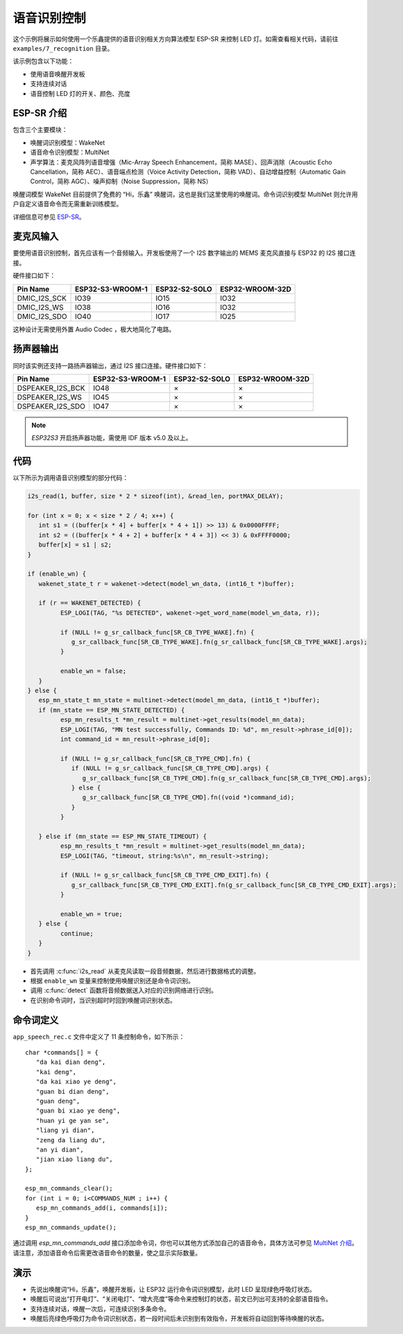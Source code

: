 语音识别控制
=============



这个示例将展示如何使用一个乐鑫提供的语音识别相关方向算法模型 ESP-SR 来控制 LED 灯。如需查看相关代码，请前往 ``examples/7_recognition`` 目录。

该示例包含以下功能：

-  使用语音唤醒开发板
-  支持连续对话
-  语音控制 LED 灯的开关、颜色、亮度


ESP-SR 介绍
---------------

包含三个主要模块：

- 唤醒词识别模型：WakeNet
- 语音命令识别模型：MultiNet
- 声学算法：麦克风阵列语音增强（Mic-Array Speech Enhancement，简称 MASE）、回声消除（Acoustic Echo Cancellation，简称 AEC）、语音端点检测（Voice Activity Detection，简称 VAD）、自动增益控制（Automatic Gain Control，简称 AGC）、噪声抑制（Noise Suppression，简称 NS）

唤醒词模型 WakeNet 目前提供了免费的 “Hi，乐鑫” 唤醒词，这也是我们这里使用的唤醒词。命令词识别模型 MultiNet 则允许用户自定义语音命令而无需重新训练模型。

详细信息可参见 `ESP-SR <https://github.com/espressif/esp-sr>`_。


麦克风输入
---------------

要使用语音识别控制，首先应该有一个音频输入。开发板使用了一个 I2S 数字输出的 MEMS 麦克风直接与 ESP32 的 I2S 接口连接。

硬件接口如下：

+--------------+------------------+---------------+-----------------+
|   Pin Name   | ESP32-S3-WROOM-1 | ESP32-S2-SOLO | ESP32-WROOM-32D |
+==============+==================+===============+=================+
| DMIC_I2S_SCK | IO39             | IO15          | IO32            |
+--------------+------------------+---------------+-----------------+
| DMIC_I2S_WS  | IO38             | IO16          | IO32            |
+--------------+------------------+---------------+-----------------+
| DMIC_I2S_SDO | IO40             | IO17          | IO25            |
+--------------+------------------+---------------+-----------------+

这种设计无需使用外置 Audio Codec ，极大地简化了电路。

扬声器输出
----------------

同时该实例还支持一路扬声器输出，通过 I2S 接口连接。硬件接口如下：

+------------------+------------------+---------------+-----------------+
|     Pin Name     | ESP32-S3-WROOM-1 | ESP32-S2-SOLO | ESP32-WROOM-32D |
+==================+==================+===============+=================+
| DSPEAKER_I2S_BCK | IO48             | ×             | ×               |
+------------------+------------------+---------------+-----------------+
| DSPEAKER_I2S_WS  | IO45             | ×             | ×               |
+------------------+------------------+---------------+-----------------+
| DSPEAKER_I2S_SDO | IO47             | ×             | ×               |
+------------------+------------------+---------------+-----------------+

.. note::
   `ESP32S3` 开启扬声器功能，需使用 IDF 版本 v5.0 及以上。

代码
---------

以下所示为调用语音识别模型的部分代码：

.. code-block:: c

   i2s_read(1, buffer, size * 2 * sizeof(int), &read_len, portMAX_DELAY);

   for (int x = 0; x < size * 2 / 4; x++) {
      int s1 = ((buffer[x * 4] + buffer[x * 4 + 1]) >> 13) & 0x0000FFFF;
      int s2 = ((buffer[x * 4 + 2] + buffer[x * 4 + 3]) << 3) & 0xFFFF0000;
      buffer[x] = s1 | s2;
   }

   if (enable_wn) {
      wakenet_state_t r = wakenet->detect(model_wn_data, (int16_t *)buffer);

      if (r == WAKENET_DETECTED) {
            ESP_LOGI(TAG, "%s DETECTED", wakenet->get_word_name(model_wn_data, r));

            if (NULL != g_sr_callback_func[SR_CB_TYPE_WAKE].fn) {
               g_sr_callback_func[SR_CB_TYPE_WAKE].fn(g_sr_callback_func[SR_CB_TYPE_WAKE].args);
            }

            enable_wn = false;
      }
   } else {
      esp_mn_state_t mn_state = multinet->detect(model_mn_data, (int16_t *)buffer);
      if (mn_state == ESP_MN_STATE_DETECTED) {
            esp_mn_results_t *mn_result = multinet->get_results(model_mn_data);
            ESP_LOGI(TAG, "MN test successfully, Commands ID: %d", mn_result->phrase_id[0]);
            int command_id = mn_result->phrase_id[0];

            if (NULL != g_sr_callback_func[SR_CB_TYPE_CMD].fn) {
               if (NULL != g_sr_callback_func[SR_CB_TYPE_CMD].args) {
                  g_sr_callback_func[SR_CB_TYPE_CMD].fn(g_sr_callback_func[SR_CB_TYPE_CMD].args);
               } else {
                  g_sr_callback_func[SR_CB_TYPE_CMD].fn((void *)command_id);
               }
            }

      } else if (mn_state == ESP_MN_STATE_TIMEOUT) {
            esp_mn_results_t *mn_result = multinet->get_results(model_mn_data);
            ESP_LOGI(TAG, "timeout, string:%s\n", mn_result->string);

            if (NULL != g_sr_callback_func[SR_CB_TYPE_CMD_EXIT].fn) {
               g_sr_callback_func[SR_CB_TYPE_CMD_EXIT].fn(g_sr_callback_func[SR_CB_TYPE_CMD_EXIT].args);
            }

            enable_wn = true;
      } else {
            continue;
      }
   }

- 首先调用 :c:func:`i2s_read` 从麦克风读取一段音频数据，然后进行数据格式的调整。
- 根据 ``enable_wn`` 变量来控制使用唤醒识别还是命令词识别。
- 调用 :c:func:`detect` 函数将音频数据送入对应的识别网络进行识别。
- 在识别命令词时，当识别超时时回到唤醒词识别状态。


命令词定义
---------------

``app_speech_rec.c`` 文件中定义了 11 条控制命令，如下所示：

::

   char *commands[] = {
      "da kai dian deng",
      "kai deng",
      "da kai xiao ye deng",
      "guan bi dian deng",
      "guan deng",
      "guan bi xiao ye deng",
      "huan yi ge yan se",
      "liang yi dian",
      "zeng da liang du",
      "an yi dian",
      "jian xiao liang du",
   };

   esp_mn_commands_clear();
   for (int i = 0; i<COMMANDS_NUM ; i++) {
      esp_mn_commands_add(i, commands[i]);
   }
   esp_mn_commands_update();


通过调用 `esp_mn_commands_add` 接口添加命令词，你也可以其他方式添加自己的语音命令，具体方法可参见 `MultiNet 介绍 <https://docs.espressif.com/projects/esp-sr/en/latest/esp32s3/speech_command_recognition/README.html>`_。
请注意，添加语音命令后需更改语音命令的数量，使之显示实际数量。


演示
---------------

- 先说出唤醒词“Hi，乐鑫”，唤醒开发板，让 ESP32 运行命令词识别模型，此时 LED 呈现绿色呼吸灯状态。
- 唤醒后可说出“打开电灯”、“关闭电灯”、“增大亮度”等命令来控制灯的状态，前文已列出可支持的全部语音指令。
- 支持连续对话，唤醒一次后，可连续识别多条命令。
- 唤醒后亮绿色呼吸灯为命令词识别状态，若一段时间后未识别到有效指令，开发板将自动回到等待唤醒的状态。

